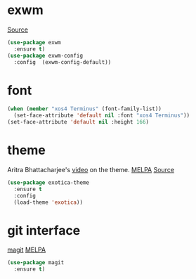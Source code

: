 * exwm

[[https://github.com/ch11ng/exwm][Source]]

#+BEGIN_SRC emacs-lisp :tangle yes
  (use-package exwm
    :ensure t)
  (use-package exwm-config
    :config  (exwm-config-default))
#+END_SRC

* font

#+BEGIN_SRC emacs-lisp :tangle yes
  (when (member "xos4 Terminus" (font-family-list))
    (set-face-attribute 'default nil :font "xos4 Terminus"))
  (set-face-attribute 'default nil :height 166)
#+END_SRC

* theme

Aritra Bhattacharjee's [[https://youtu.be/Y9BM_mIRHJk][video]] on the theme.
[[https://melpa.org/#/exotica-theme][MELPA]] [[https://github.com/jbharat/exotica-theme/tree/ff3ef4f6fa38c93b99becad977c7810c990a4d2f][Source]]

#+BEGIN_SRC emacs-lisp :tangle yes
  (use-package exotica-theme
    :ensure t
    :config
    (load-theme 'exotica))
#+END_SRC


* git interface

[[https://github.com/magit/magit][magit]] [[https://melpa.org/#/magit][MELPA]]

#+BEGIN_SRC emacs-lisp :tangle yes
  (use-package magit
    :ensure t)
#+END_SRC
